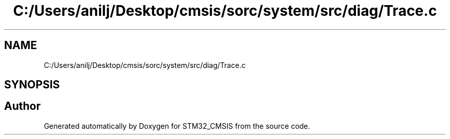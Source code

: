 .TH "C:/Users/anilj/Desktop/cmsis/sorc/system/src/diag/Trace.c" 3 "Sun Apr 16 2017" "STM32_CMSIS" \" -*- nroff -*-
.ad l
.nh
.SH NAME
C:/Users/anilj/Desktop/cmsis/sorc/system/src/diag/Trace.c
.SH SYNOPSIS
.br
.PP
.SH "Author"
.PP 
Generated automatically by Doxygen for STM32_CMSIS from the source code\&.
